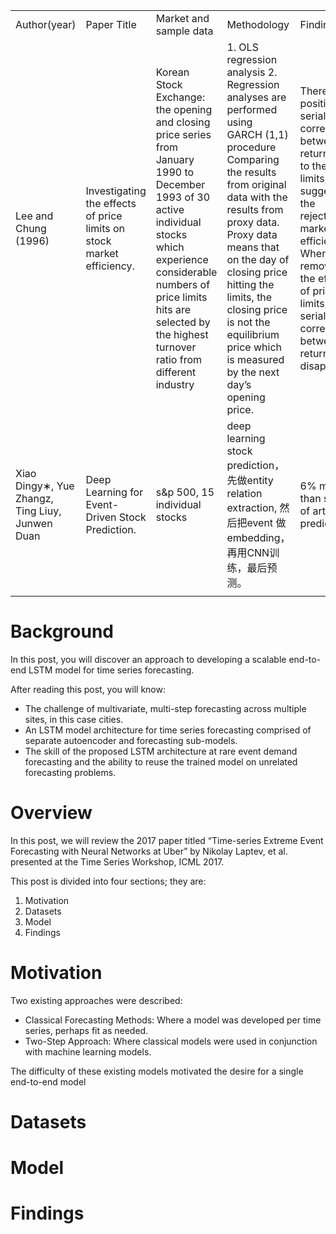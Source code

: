 | Author(year)                                    | Paper Title                                                             | Market and sample data                                                                                                                                                                                                                                        | Methodology                                                                                                                                                                                                                                                                                                                                        | Findings                                                                                                                                                                                                                     |
| Lee and Chung (1996)                            | 	Investigating the effects of price limits on stock market efficiency. | 	Korean Stock Exchange: the opening and closing price series from January 1990 to December 1993 of 30 active individual stocks which experience considerable numbers of price limits hits are selected by the highest turnover ratio from different industry | 	1. OLS regression analysis 2. Regression analyses are performed using GARCH (1,1) procedure Comparing the results from original data with the results from proxy data. Proxy data means that on the day of closing price hitting the limits, the closing price is not the equilibrium price which is measured by the next day’s opening price.	 | There are positive serial correlations between returns due to the price limits, suggesting the rejection of market efficiency. When removing the effects of price limits, the serial correlations between returns disappear. |
| Xiao Dingy∗, Yue Zhangz, Ting Liuy, Junwen Duan | Deep Learning for Event-Driven Stock Prediction.                        | s&p 500, 15 individual stocks                                                                                                                                                                                                                                 | deep learning stock prediction，先做entity relation extraction, 然后把event 做embedding，再用CNN训练，最后预测。                                                                                                                                                                                                                                   | 6% more than state of art prediction                                                                                                                                                                                         |
|                                                 |                                                                         |                                                                                                                                                                                                                                                               |                                                                                                                                                                                                                                                                                                                                                    |                                                                                                                                                                                                                              |
* Background
In this post, you will discover an approach to developing a scalable end-to-end LSTM model for time series forecasting.

After reading this post, you will know:

- The challenge of multivariate, multi-step forecasting across multiple sites, in this case cities.
- An LSTM model architecture for time series forecasting comprised of separate autoencoder and forecasting sub-models.
- The skill of the proposed LSTM architecture at rare event demand forecasting and the ability to reuse the trained model on unrelated forecasting problems.

* Overview
In this post, we will review the 2017 paper titled “Time-series Extreme Event Forecasting with Neural Networks at Uber” by Nikolay Laptev, et al. presented at the Time Series Workshop, ICML 2017.

This post is divided into four sections; they are:

1. Motivation
2. Datasets
3. Model
4. Findings

* Motivation
Two existing approaches were described:

- Classical Forecasting Methods: Where a model was developed per time series, perhaps fit as needed.
- Two-Step Approach: Where classical models were used in conjunction with machine learning models.

The difficulty of these existing models motivated the desire for a single end-to-end model

* Datasets

* Model

* Findings
